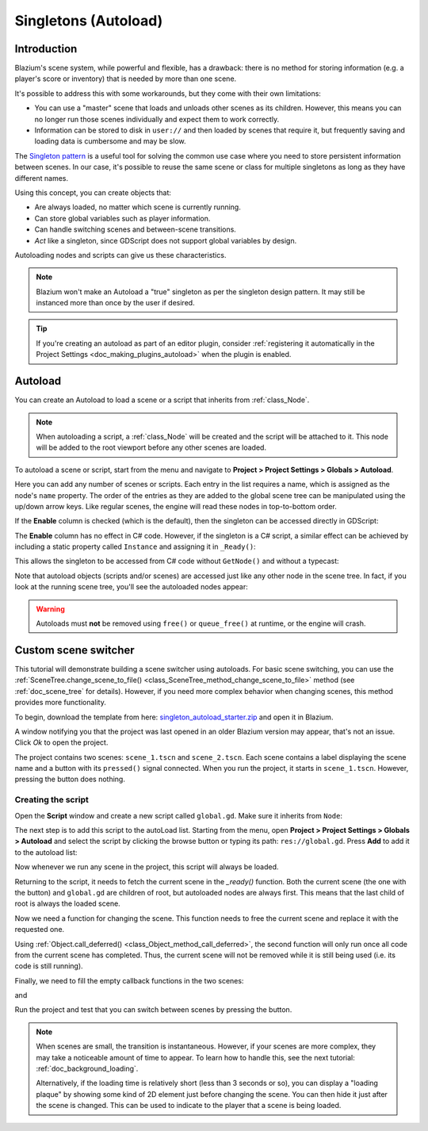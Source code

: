 .. _doc_singletons_autoload:

Singletons (Autoload)
=====================

Introduction
------------

Blazium's scene system, while powerful and flexible, has a drawback: there is no
method for storing information (e.g. a player's score or inventory) that is
needed by more than one scene.

It's possible to address this with some workarounds, but they come with their
own limitations:

-  You can use a "master" scene that loads and unloads other scenes as
   its children. However, this means you can no longer run those scenes
   individually and expect them to work correctly.
-  Information can be stored to disk in ``user://`` and then loaded by scenes
   that require it, but frequently saving and loading data is cumbersome and
   may be slow.

The `Singleton pattern <https://en.wikipedia.org/wiki/Singleton_pattern>`_ is
a useful tool for solving the common use case where you need to store
persistent information between scenes. In our case, it's possible to reuse the
same scene or class for multiple singletons as long as they have different
names.

Using this concept, you can create objects that:

- Are always loaded, no matter which scene is currently running.
- Can store global variables such as player information.
- Can handle switching scenes and between-scene transitions.
- *Act* like a singleton, since GDScript does not support global variables by design.

Autoloading nodes and scripts can give us these characteristics.

.. note::

    Blazium won't make an Autoload a "true" singleton as per the singleton design
    pattern. It may still be instanced more than once by the user if desired.

.. tip::

    If you're creating an autoload as part of an editor plugin, consider
    :ref:`registering it automatically in the Project Settings <doc_making_plugins_autoload>`
    when the plugin is enabled.

Autoload
--------

You can create an Autoload to load a scene or a script that inherits from
:ref:`class_Node`.

.. note::

    When autoloading a script, a :ref:`class_Node` will be created and the script will be
    attached to it. This node will be added to the root viewport before any
    other scenes are loaded.

.. image:: img/singleton.webp

To autoload a scene or script, start from the menu and navigate to
**Project > Project Settings > Globals > Autoload**.

.. image:: img/autoload_tab.webp

Here you can add any number of scenes or scripts. Each entry in the list
requires a name, which is assigned as the node's ``name`` property. The order of
the entries as they are added to the global scene tree can be manipulated using
the up/down arrow keys. Like regular scenes, the engine will read these nodes
in top-to-bottom order.

.. image:: img/autoload_example.webp

If the **Enable** column is checked (which is the default), then the singleton can
be accessed directly in GDScript:

.. tabs::
 .. code-tab:: gdscript GDScript

   PlayerVariables.health -= 10

The **Enable** column has no effect in C# code. However, if the singleton is a
C# script, a similar effect can be achieved by including a static property
called ``Instance`` and assigning it in ``_Ready()``:

.. tabs::
 .. code-tab:: csharp

    public partial class PlayerVariables : Node
    {
        public static PlayerVariables Instance { get; private set; }

        public int Health { get; set; }

        public override void _Ready()
        {
            Instance = this;
        }
    }

This allows the singleton to be accessed from C# code without ``GetNode()`` and
without a typecast:

.. tabs::
 .. code-tab:: csharp

    PlayerVariables.Instance.Health -= 10;

Note that autoload objects (scripts and/or scenes) are accessed just like any
other node in the scene tree. In fact, if you look at the running scene tree,
you'll see the autoloaded nodes appear:

.. image:: img/autoload_runtime.webp

.. warning::

    Autoloads must **not** be removed using ``free()`` or ``queue_free()`` at
    runtime, or the engine will crash.

Custom scene switcher
---------------------

This tutorial will demonstrate building a scene switcher using autoloads.
For basic scene switching, you can use the
:ref:`SceneTree.change_scene_to_file() <class_SceneTree_method_change_scene_to_file>`
method (see :ref:`doc_scene_tree` for details). However, if you need more
complex behavior when changing scenes, this method provides more functionality.

To begin, download the template from here:
`singleton_autoload_starter.zip <https://github.com/godotengine/godot-docs-project-starters/releases/download/latest-4.x/singleton_autoload_starter.zip>`_
and open it in Blazium.

A window notifying you that the project was last opened in an older Blazium version
may appear, that's not an issue. Click *Ok* to open the project.

The project contains two scenes: ``scene_1.tscn`` and ``scene_2.tscn``. Each
scene contains a label displaying the scene name and a button with its
``pressed()`` signal connected. When you run the project, it starts in
``scene_1.tscn``. However, pressing the button does nothing.

Creating the script
~~~~~~~~~~~~~~~~~~~~~

Open the **Script** window and create a new script called ``global.gd``.
Make sure it inherits from ``Node``:

.. image:: img/autoload_script.webp

The next step is to add this script to the autoLoad list.
Starting from the menu, open
**Project > Project Settings > Globals > Autoload** and
select the script by clicking the browse button or typing its path:
``res://global.gd``. Press **Add** to add it to the autoload list:

.. image:: img/autoload_tutorial1.webp

Now whenever we run any scene in the project, this script will always be loaded.

Returning to the script, it needs to fetch the current scene in the
`_ready()` function. Both the current scene (the one with the button) and
``global.gd`` are children of root, but autoloaded nodes are always first. This
means that the last child of root is always the loaded scene.

.. tabs::
 .. code-tab:: gdscript GDScript

    extends Node

    var current_scene = null

    func _ready():
        var root = get_tree().root
        current_scene = root.get_child(root.get_child_count() - 1)

 .. code-tab:: csharp

    using Godot;

    public partial class Global : Node
    {
        public Node CurrentScene { get; set; }

        public override void _Ready()
        {
            Viewport root = GetTree().Root;
            CurrentScene = root.GetChild(root.GetChildCount() - 1);
        }
    }

Now we need a function for changing the scene. This function needs to free the
current scene and replace it with the requested one.

.. tabs::
 .. code-tab:: gdscript GDScript

    func goto_scene(path):
        # This function will usually be called from a signal callback,
        # or some other function in the current scene.
        # Deleting the current scene at this point is
        # a bad idea, because it may still be executing code.
        # This will result in a crash or unexpected behavior.

        # The solution is to defer the load to a later time, when
        # we can be sure that no code from the current scene is running:

        _deferred_goto_scene.call_deferred(path)


    func _deferred_goto_scene(path):
        # It is now safe to remove the current scene.
        current_scene.free()

        # Load the new scene.
        var s = ResourceLoader.load(path)

        # Instance the new scene.
        current_scene = s.instantiate()

        # Add it to the active scene, as child of root.
        get_tree().root.add_child(current_scene)

        # Optionally, to make it compatible with the SceneTree.change_scene_to_file() API.
        get_tree().current_scene = current_scene

 .. code-tab:: csharp

    public void GotoScene(string path)
    {
        // This function will usually be called from a signal callback,
        // or some other function from the current scene.
        // Deleting the current scene at this point is
        // a bad idea, because it may still be executing code.
        // This will result in a crash or unexpected behavior.

        // The solution is to defer the load to a later time, when
        // we can be sure that no code from the current scene is running:

        CallDeferred(MethodName.DeferredGotoScene, path);
    }

    public void DeferredGotoScene(string path)
    {
        // It is now safe to remove the current scene.
        CurrentScene.Free();

        // Load a new scene.
        var nextScene = GD.Load<PackedScene>(path);

        // Instance the new scene.
        CurrentScene = nextScene.Instantiate();

        // Add it to the active scene, as child of root.
        GetTree().Root.AddChild(CurrentScene);

        // Optionally, to make it compatible with the SceneTree.change_scene_to_file() API.
        GetTree().CurrentScene = CurrentScene;
    }

Using :ref:`Object.call_deferred() <class_Object_method_call_deferred>`,
the second function will only run once all code from the current scene has
completed. Thus, the current scene will not be removed while it is
still being used (i.e. its code is still running).

Finally, we need to fill the empty callback functions in the two scenes:

.. tabs::
 .. code-tab:: gdscript GDScript

    # Add to 'scene_1.gd'.

    func _on_button_pressed():
        Global.goto_scene("res://scene_2.tscn")

 .. code-tab:: csharp

    // Add to 'Scene1.cs'.

    private void OnButtonPressed()
    {
        var global = GetNode<Global>("/root/Global");
        global.GotoScene("res://Scene2.tscn");
    }

and

.. tabs::
 .. code-tab:: gdscript GDScript

    # Add to 'scene_2.gd'.

    func _on_button_pressed():
        Global.goto_scene("res://scene_1.tscn")

 .. code-tab:: csharp

    // Add to 'Scene2.cs'.

    private void OnButtonPressed()
    {
        var global = GetNode<Global>("/root/Global");
        global.GotoScene("res://Scene1.tscn");
    }

Run the project and test that you can switch between scenes by pressing
the button.

.. note::

    When scenes are small, the transition is instantaneous. However, if your
    scenes are more complex, they may take a noticeable amount of time to appear.
    To learn how to handle this, see the next tutorial: :ref:`doc_background_loading`.

    Alternatively, if the loading time is relatively short (less than 3 seconds or so),
    you can display a "loading plaque" by showing some kind of 2D element just before
    changing the scene. You can then hide it just after the scene is changed. This can
    be used to indicate to the player that a scene is being loaded.
